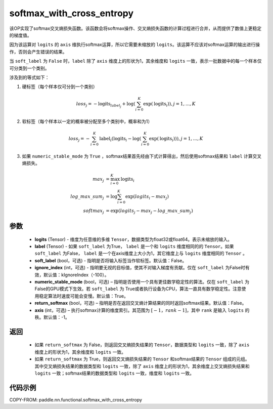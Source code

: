 .. _cn_api_fluid_layers_softmax_with_cross_entropy:

softmax_with_cross_entropy
-------------------------------

.. py:function:: paddle.nn.functional.softmax_with_cross_entropy(logits, label, soft_label=False, ignore_index=-100, numeric_stable_mode=True, return_softmax=False, axis=-1)


该OP实现了softmax交叉熵损失函数。该函数会将softmax操作、交叉熵损失函数的计算过程进行合并，从而提供了数值上更稳定的梯度值。

因为该运算对 ``logits`` 的 ``axis`` 维执行softmax运算，所以它需要未缩放的 ``logits``。该运算不应该对softmax运算的输出进行操作，否则会产生错误的结果。

当 ``soft_label`` 为 ``False`` 时，``label`` 除了 ``axis`` 维度上的形状为1，其余维度和 ``logits`` 一致，表示一批数据中的每一个样本仅可分类到一个类别。

涉及到的等式如下：

1. 硬标签（每个样本仅可分到一个类别）

.. math::
   loss_j =  -\text{logits}_{label_j} +\log\left(\sum_{i=0}^{K}\exp(\text{logits}_i)\right), j = 1,..., K

2. 软标签（每个样本以一定的概率被分配至多个类别中，概率和为1）

.. math::
   loss_j =  -\sum_{i=0}^{K}\text{label}_i\left(\text{logits}_i - \log\left(\sum_{i=0}^{K}\exp(\text{logits}_i)\right)\right), j = 1,...,K

3. 如果 ``numeric_stable_mode`` 为 ``True`` ，softmax结果首先经由下式计算得出，然后使用softmax结果和 ``label`` 计算交叉熵损失。

.. math::
    max_j           &= \max_{i=0}^{K}{\text{logits}_i} \\
    log\_max\_sum_j &= \log\sum_{i=0}^{K}\exp(logits_i - max_j)\\
    softmax_j &= \exp(logits_j - max_j - {log\_max\_sum}_j)

参数
::::::::::::

  - **logits** (Tensor) - 维度为任意维的多维 ``Tensor``，数据类型为float32或float64。表示未缩放的输入。
  - **label** (Tensor) - 如果 ``soft_label`` 为True， ``label`` 是一个和 ``logits`` 维度相同的的 ``Tensor``。如果 ``soft_label`` 为False， ``label`` 是一个在axis维度上大小为1，其它维度上与 ``logits`` 维度相同的 ``Tensor`` 。
  - **soft_label** (bool，可选) - 指明是否将输入标签当作软标签。默认值：False。
  - **ignore_index** (int，可选) - 指明要无视的目标值，使其不对输入梯度有贡献。仅在 ``soft_label`` 为False时有效，默认值：kIgnoreIndex（-100）。
  - **numeric_stable_mode** (bool，可选) – 指明是否使用一个具有更佳数学稳定性的算法。仅在 ``soft_label`` 为 False的GPU模式下生效。若 ``soft_label`` 为 True或者执行设备为CPU，算法一直具有数学稳定性。注意使用稳定算法时速度可能会变慢。默认值：True。
  - **return_softmax** (bool，可选) – 指明是否在返回交叉熵计算结果的同时返回softmax结果。默认值：False。
  - **axis** (int，可选) – 执行softmax计算的维度索引。其范围为 :math:`[-1，rank-1]`，其中 ``rank`` 是输入 ``logits`` 的秩。默认值：-1。

返回
::::::::::::

  - 如果 ``return_softmax`` 为 False，则返回交叉熵损失结果的 ``Tensor``，数据类型和 ``logits`` 一致，除了 ``axis`` 维度上的形状为1，其余维度和 ``logits`` 一致。
  - 如果 ``return_softmax`` 为 True，则返回交叉熵损失结果的 ``Tensor`` 和softmax结果的 ``Tensor`` 组成的元组。其中交叉熵损失结果的数据类型和 ``logits`` 一致，除了 ``axis`` 维度上的形状为1，其余维度上交叉熵损失结果和 ``logits`` 一致；softmax结果的数据类型和 ``logits`` 一致，维度和 ``logits`` 一致。


代码示例
::::::::::::

COPY-FROM: paddle.nn.functional.softmax_with_cross_entropy